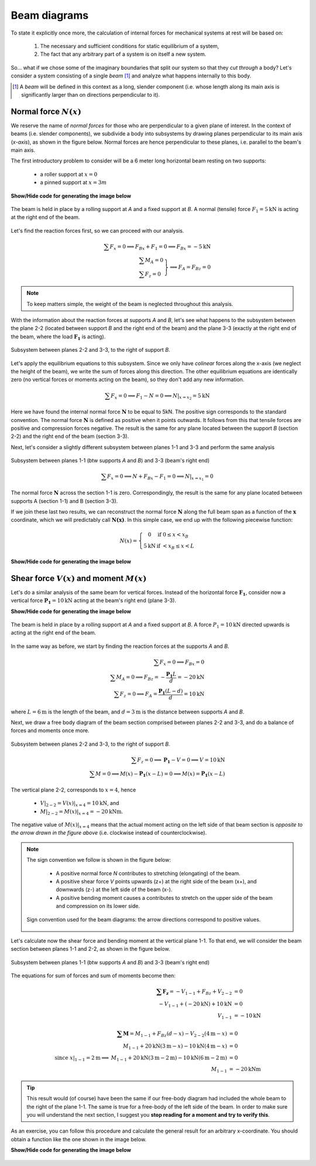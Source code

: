 Beam diagrams
-------------

To state it explicitly once more, the calculation of internal forces for mechanical systems at rest will be based on:

   #. The necessary and sufficient conditions for static equilibrium of a system,
   #. The fact that any arbitrary part of a system is on itself a new system.

So... what if we chose some of the imaginary boundaries that split our system so that they *cut through* a body?
Let's consider a system consisting of a single *beam* [#beam]_ and analyze what happens internally to this body.

.. [#beam] A *beam* will be defined in this context as a long, slender component (i.e. whose length along its main axis is significantly larger than on directions perpendicular to it).

Normal force :math:`N(x)`
*************************

We reserve the name of *normal forces* for those who are perpendicular to a given plane of interest.
In the context of beams (i.e. slender components), we subdivide a body into subsystems by drawing planes perpendicular to its main axis (*x-axis*), as shown in the figure below.
Normal forces are hence perpendicular to these planes, i.e. parallel to the beam's main axis.

The first introductory problem to consider will be a 6 meter long horizontal beam resting on two supports:

  * a roller support at :math:`x=0`
  * a pinned support at :math:`x=3m`

.. container:: toggle

    .. container:: header

        **Show/Hide code for generating the image below**

    .. literalinclude:: /../../examples/example_normal0.py
       :lines: 10-24
       :emphasize-lines: 1-5
       :dedent: 4
       :linenos:

.. .. figure:: /_static/placeholder_03.png

.. figure:: /../../examples/example_normal0.png
   :scale: 100 %
   :align: center
   :alt: Beam on two supports with horizontal load

   The beam is held in place by a rolling support at *A* and a fixed support at *B*.
   A normal (tensile) force :math:`F_{1} = 5\text{kN}` is acting at the right end of the beam.

Let's find the reaction forces first, so we can proceed with our analysis.

.. math::

    \sum{F_x} = 0 \implies F_{Bx} + F_{1} = 0 \implies \underline{F_{Bx} = -5\text{kN}}\\
    \left.
      \begin{array}{ll}
        \sum{M_A} = 0\\
        \sum{F_z} = 0
      \end{array}
    \right\} \implies \underline{F_A = F_{Bz}} = 0

.. note:: To keep matters simple, the weight of the beam is neglected throughout this analysis.

With the information about the reaction forces at supports *A* and *B*, let's see what happens to the subsystem between the plane 2-2 (located between support *B* and the right end of the beam) and the plane 3-3 (exactly at the right end of the beam, where the load :math:`\mathbf{F_1}` is acting).

.. .. figure:: /_static/placeholder_04.png

.. figure:: /../../examples/example_normal0a.png
   :scale: 100 %
   :align: center
   :alt: Subsystem between sections 2-2 and 3-3 under a horizontal external load.

   Subsystem between planes 2-2 and 3-3, to the right of support *B*.

Let's apply the equilibrium equations to this subsystem.
Since we only have *colinear* forces along the x-axis (we neglect the height of the beam), we write the sum of forces along this direction.
The other equilibrium equations are identically zero (no vertical forces or moments acting on the beam), so they don't add any new information.

.. math::

    \sum{F_x} = 0 \implies F_{1} - N = 0 \implies \underline{N|_{x=x_2} = 5\text{kN}}

Here we have found the internal normal force :math:`\mathbf{N}` to be equal to 5kN.
The positive sign corresponds to the standard convention.
The normal force :math:`\mathbf{N}` is defined as positive when it points outwards.
It follows from this that tensile forces are positive and compression forces negative.
The result is the same for any plane located between the support *B* (section 2-2) and the right end of the beam (section 3-3).

Next, let's consider a slightly different subsystem between planes 1-1 and 3-3 and perform the same analysis

.. .. figure:: /_static/placeholder_05.png

.. figure:: /../../examples/example_normal0b.png
   :scale: 100 %
   :align: center
   :alt: Subsystem between sections 1-1 and 3-3 under a horizontal external load.

   Subsystem between planes 1-1 (btw supports *A* and *B*) and 3-3 (beam's right end)

.. math::

    \sum{F_x} = 0 \implies N + F_{Bx} - F_{1} = 0 \implies \underline{N|_{x=x_1} = 0}

The normal force :math:`\mathbf{N}` across the section 1-1 is zero.
Correspondingly, the result is the same for any plane located between supports A (section 1-1) and B (section 3-3).

If we join these last two results, we can reconstruct the normal force :math:`\mathbf{N}` along the full beam span as a function of the :math:`\mathbf{x}` coordinate, which we will predictably call :math:`\mathbf{N(x)}`.
In this simple case, we end up with the following piecewise function:

.. math::

    N(x) = \left\{
      \begin{array}{cl}
         0 \ \ \ & \text{if} \ \  0 \leq x < x_B\\
         5 \text{kN} \ \ \ & \text{if} \ \  < x_B \leq x < L
      \end{array}
    \right.

.. container:: toggle

    .. container:: header

        **Show/Hide code for generating the image below**

    .. literalinclude:: /../../examples/example_normal1.py
       :lines: 10-14
       :dedent: 4

.. figure:: /../../examples/example_normal1.png
   :scale: 70 %
   :align: center
   :alt: Piecewise function describing the calculated normal force :math:`\mathbf{N(x)}`


Shear force :math:`V(x)` and moment :math:`M(x)`
************************************************

Let's do a similar analysis of the same beam for vertical forces.
Instead of the horizontal force :math:`\mathbf{F_1}`, consider now a vertical force :math:`\mathbf{P_1} = 10\text{kN}` acting at the beam's right end (plane 3-3).

.. container:: toggle

    .. container:: header

        **Show/Hide code for generating the image below**

    .. literalinclude:: /../../examples/example_shear0.py
       :lines: 10-24
       :emphasize-lines: 1-5
       :dedent: 4
       :linenos:

.. .. figure:: /_static/placeholder_06.png

.. figure:: /../../examples/example_shear0.png
   :scale: 100 %
   :align: center
   :alt: Beam on two supports with vertical load

   The beam is held in place by a rolling support at *A* and a fixed support at *B*.
   A force :math:`P_{1} = 10\text{kN}` directed upwards is acting at the right end of the beam.

In the same way as before, we start by finding the reaction forces at the supports *A* and *B*.

.. math::

    \sum{F_x} = 0 \implies \underline{F_{Bx} = 0}\\
    \sum{M_A} = 0 \implies F_{Bz} = -\cfrac{\mathbf{P_1}L}{d} = -20 \text{kN}\\
    \sum{F_z} = 0 \implies F_A = \cfrac{\mathbf{P_1}(L-d)}{d} = 10 \text{kN}

where :math:`L=6\text{m}` is the length of the beam, and :math:`d=3\text{m}` is the distance between supports *A* and *B*.

Next, we draw a free body diagram of the beam section comprised between planes 2-2 and 3-3, and do a balance of forces and moments once more.

.. .. figure:: /_static/placeholder_07.png

.. figure:: /../../examples/example_shear0a.png
   :scale: 100 %
   :align: center
   :alt: Subsystem between sections 2-2 and 3-3 under a vertical external load.

   Subsystem between planes 2-2 and 3-3, to the right of support *B*.

.. math::

    \sum{F_z} = 0 \implies \mathbf{P_1} - V = 0 \implies V = 10 \text{kN}\\
    \sum{M} = 0 \implies M(x) - \mathbf{P_1} (x-L) = 0 \implies M(x) = \mathbf{P_1} (x-L)

The vertical plane 2-2, corresponds to :math:`x=4`, hence 

   - :math:`V|_{2-2} = V(x)|_{x=4} = \underline{10 \text{kN}}`, and
   - :math:`M|_{2-2} = M(x)|_{x=4} = \underline{-20 \text{kNm}}`.

The negative value of :math:`M(x)|_{x=4}` means that the actual moment acting on the left side of that beam section is *opposite to the arrow drawn in the figure above* (i.e. clockwise instead of counterclockwise).

.. note::
   The sign convention we follow is shown in the figure below:

      * A positive normal force *N* contributes to stretching (elongating) of the beam.
      * A positive shear force *V* points upwards (z+) at the right side of the beam (x+), and downwards (z-) at the left side of the beam (x-).
      * A positive bending moment causes a contributes to stretch on the upper side of the beam and compression on its lower side.

   .. figure:: /../../examples/sign_convention.png
      :scale: 80 %
      :align: center
      :alt: Subsystem between sections 1-1 and 3-3 under a vertical external load.

      Sign convention used for the beam diagrams: the arrow directions correspond to positive values.




Let's calculate now the shear force and bending moment at the vertical plane 1-1.
To that end, we will consider the beam section between planes 1-1 and 2-2, as shown in the figure below.

.. .. figure:: /_static/placeholder_08.png

.. figure:: /../../examples/example_shear0b.png
   :scale: 100 %
   :align: center
   :alt: Subsystem between sections 1-1 and 3-3 under a vertical external load.

   Subsystem between planes 1-1 (btw supports *A* and *B*) and 3-3 (beam's right end)

The equations for sum of forces and sum of moments become then:

.. math::

    \begin{array}{rl}
      \mathbf{\sum{F_z}} = -V_{1-1} + F_{Bz} + V_{2-2} &= 0 \\ 
       -V_{1-1} + (-20 \text{kN}) + 10 \text{kN} &= 0 \\ 
       V_{1-1} &= \underline{-10 \text{kN}}
    \end{array}\\
    \\
    \begin{array}{rrl}
      & \mathbf{\sum{M}} = M_{1-1} + F_{Bz}(d-x) - V_{2-2}(4\text{m}-x) &= 0 \\ 
      & M_{1-1} + 20\text{kN}(3\text{m}-x) - 10 \text{kN}(4\text{m}-x) &= 0\\ 
      \text{since } x|_{1-1}=2\text{m} \implies & M_{1-1} + 20\text{kN}(3\text{m}-2\text{m}) - 10 \text{kN}(6\text{m}-2\text{m}) &= 0\\
      & M_{1-1} &= \underline{-20 \text{kNm}}
    \end{array}
    
.. tip::
   This result would (of course) have been the same if our free-body diagram had included the whole beam to the right of the plane 1-1.
   The same is true for a free-body of the left side of the beam.
   In order to make sure you will understand the next section, I suggest you **stop reading for a moment and try to verify this**.

As an exercise, you can follow this procedure and calculate the general result for an arbitrary x-coordinate.
You should obtain a function like the one shown in the image below.

.. container:: toggle

    .. container:: header

        **Show/Hide code for generating the image below**

    .. literalinclude:: /../../examples/example_shear1.py
       :lines: 11-17
       :dedent: 4

.. figure:: /../../examples/example_shear1.png
   :scale: 70 %
   :align: center
   :alt: Piecewise function describing the calculated shear force :math:`\mathbf{V(x)}`
